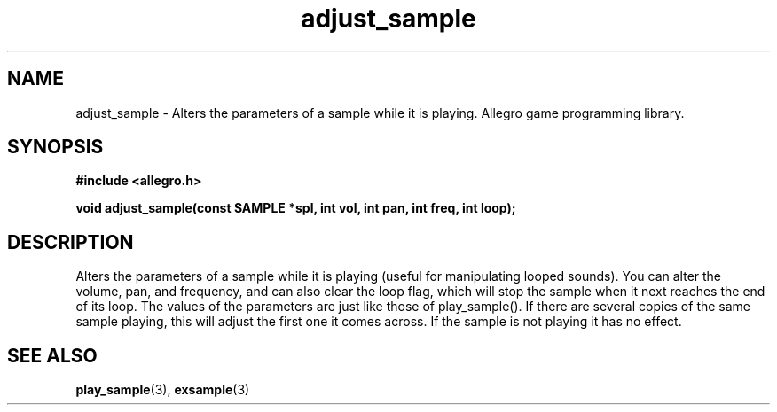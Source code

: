 .\" Generated by the Allegro makedoc utility
.TH adjust_sample 3 "version 4.4.3" "Allegro" "Allegro manual"
.SH NAME
adjust_sample \- Alters the parameters of a sample while it is playing. Allegro game programming library.\&
.SH SYNOPSIS
.B #include <allegro.h>

.sp
.B void adjust_sample(const SAMPLE *spl, int vol, int pan, int freq, int loop);
.SH DESCRIPTION
Alters the parameters of a sample while it is playing (useful for
manipulating looped sounds). You can alter the volume, pan, and frequency,
and can also clear the loop flag, which will stop the sample when it next
reaches the end of its loop. The values of the parameters are just like
those of play_sample(). If there are several copies of the same sample
playing, this will adjust the first one it comes across. If the sample is
not playing it has no effect.

.SH SEE ALSO
.BR play_sample (3),
.BR exsample (3)
